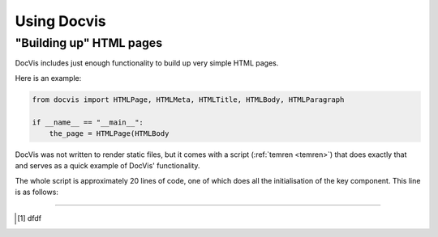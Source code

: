 .. _usage:

============
Using Docvis
============

"Building up" HTML pages
========================

DocVis includes just enough functionality to build up very simple HTML pages.

Here is an example:

.. code-block:: python

   from docvis import HTMLPage, HTMLMeta, HTMLTitle, HTMLBody, HTMLParagraph

   if __name__ == "__main__":
       the_page = HTMLPage(HTMLBody


DocVis was not written to render static files, but it comes with a script (:ref:`temren <temren>`) that does exactly that 
and serves as a quick example of DocVis' functionality.

The whole script is approximately 20 lines of code, one of which does all the initialisation
of the key component. This line is as follows:

.. code-block:: python





----

.. [1] dfdf



